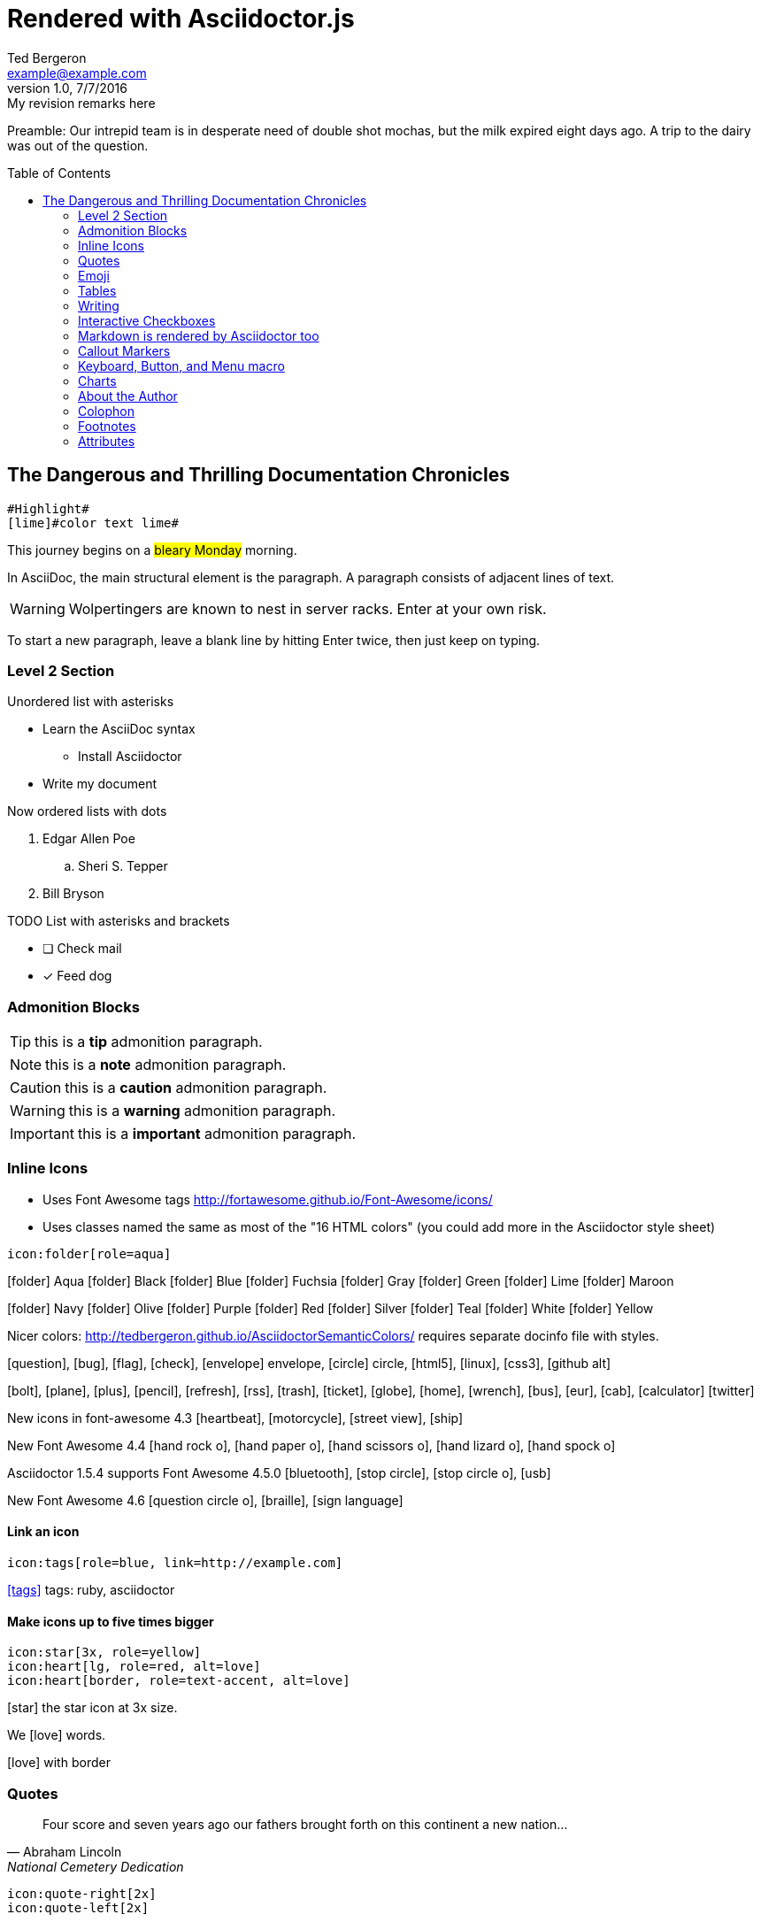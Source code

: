 = Rendered with Asciidoctor.js
Ted Bergeron <example@example.com>
v1.0, 7/7/2016: My revision remarks here
:icons: font
:imagedir: images
:exampleImage: images/icons/example.png
:experimental:
// Define unicode for Apple Command key.
:commandkey: &#8984;
:toc: left
:toc-placement!:

Preamble: Our intrepid team is in desperate need of double shot mochas, but the milk expired eight days ago.
A trip to the dairy was out of the question.

// placed TOC after preamble
toc::[]


== The Dangerous and Thrilling Documentation Chronicles

[source, AsciiDoc]
----
#Highlight#
[lime]#color text lime#
----

This journey begins on a #bleary Monday# morning.

In AsciiDoc, the main structural element is the paragraph.
A paragraph consists of [lime]#adjacent lines# of text.


WARNING: Wolpertingers are known to nest in server racks.
Enter at your own risk.

To start a new paragraph, leave a blank line by hitting
Enter twice, then just keep on typing.

=== Level 2 Section

.Unordered list with asterisks
* Learn the AsciiDoc syntax
** Install Asciidoctor
* Write my document

.Now ordered lists with dots
. Edgar Allen Poe
.. Sheri S. Tepper
. Bill Bryson

.TODO List with asterisks and brackets
* [ ] Check mail
* [x] Feed dog

=== Admonition Blocks

TIP: this is a *tip* admonition paragraph.

NOTE: this is a *note* admonition paragraph.

CAUTION: this is a *caution* admonition paragraph.

WARNING: this is a *warning* admonition paragraph.

IMPORTANT: this is a *important* admonition paragraph.


=== Inline Icons

* Uses Font Awesome tags http://fortawesome.github.io/Font-Awesome/icons/

* Uses classes named the same as most of the "16 HTML colors" (you could add more in the Asciidoctor style sheet)

[source, AsciiDoc]
----
icon:folder[role=aqua]
----

icon:folder[role=aqua] Aqua
icon:folder[role=black] Black
icon:folder[role=blue] Blue
icon:folder[role=fuchsia] Fuchsia
icon:folder[role=gray] Gray
icon:folder[role=green] Green
icon:folder[role=lime] Lime
icon:folder[role=maroon] Maroon


icon:folder[role=navy] Navy
icon:folder[role=olive] Olive
icon:folder[role=purple] Purple
icon:folder[role=red] Red
icon:folder[role=silver] Silver
icon:folder[role=teal] Teal
icon:folder[role=white] White
icon:folder[role=yellow] Yellow

Nicer colors: http://tedbergeron.github.io/AsciidoctorSemanticColors/ requires separate docinfo file with styles.

icon:question[role=blue], icon:bug[role=red], icon:flag[role=lime], icon:check[role=green],
icon:envelope[] envelope, icon:circle[] circle, icon:html5[role=red], icon:linux[], icon:css3[], icon:github-alt[]

icon:bolt[], icon:plane[], icon:plus[], icon:pencil[],
icon:refresh[], icon:rss[], icon:trash[], icon:ticket[],
icon:globe[], icon:home[], icon:wrench[], icon:bus[], icon:eur[], icon:cab[], icon:calculator[]
icon:twitter[role=blue]

New icons in font-awesome 4.3 icon:heartbeat[], icon:motorcycle[], icon:street-view[], icon:ship[]

New Font Awesome 4.4 icon:hand-rock-o[], icon:hand-paper-o[], icon:hand-scissors-o[], icon:hand-lizard-o[], icon:hand-spock-o[]

Asciidoctor 1.5.4 supports Font Awesome 4.5.0 icon:bluetooth[role=blue], icon:stop-circle[role=red], icon:stop-circle-o[role=red], icon:usb[]

New Font Awesome 4.6 icon:question-circle-o[], icon:braille[], icon:sign-language[]

==== Link an icon

[source, AsciiDoc]
----
icon:tags[role=blue, link=http://example.com]
----

icon:tags[role=blue, link=http://example.com] tags: ruby, asciidoctor


==== Make icons up to five times bigger

[source, AsciiDoc]
----
icon:star[3x, role=yellow]
icon:heart[lg, role=red, alt=love]
icon:heart[border, role=text-accent, alt=love]
----

icon:star[3x, role=yellow] the star icon at 3x size.

We icon:heart[lg, role=red, alt=love] words.

icon:heart[border, role=text-accent, alt=love] with border



=== Quotes


[quote, Abraham Lincoln, National Cemetery Dedication]
____
Four score and seven years ago our fathers brought forth
on this continent a new nation...
____


[source, AsciiDoc]
----
icon:quote-right[2x]
icon:quote-left[2x]
----

.with optional icons
****
icon:quote-left[2x] This is the quote-left and quote right icon:quote-right[2x]
****

=== Emoji

[source, AsciiDoc]
----
emoji:heart[lg]
emoji:violin[]
----

Emoji extension large heart emoji
emoji:heart[lg] and more
emoji:heart-eyes[], emoji:put-litter-in-its-place[], emoji:us[], emoji:violin[]

=== Tables

.An example table
[options="header,footer"]
|=======================
|Col 1|Col 2      |Col 3
|1    |Item 1     |a
|2    |Item 2     |b
|3    |Item 3     |c
|6    |Three items|d
|=======================


.CSV data, 15% each column
[format="csv",width="60%",cols="4"]
[frame="topbot",grid="none"]
|======
1,2,3,4
a,b,c,d
A,B,C,D
|======

.Table with AsciiDoc formatting in a cell
|===
| First Cell | Second Cell
| Second Row, first cell
a| Cell with a list

* One
* two
* three
|===

.Disable the 100% width on the tables using the %autowidth option.
[%autowidth]
|===
| A | B
|===


.Set the background color of a table cell
[cols="2"]
|===
|plain
|plain
|RED
{set:cellbgcolor:red}
|plain
{set:cellbgcolor!}
|===

=== Writing

Use this to create a section break in a novel.

.Pseudo Section Break
[cols="1*^", frame=none]
|===
| icon:ellipsis-h[2x]
|===

You can also center a hairline image

image::images/tiger.png[Tiger,10,10,align="center"]

==== Attribute: defining a blank line alias

NOTE: This technique works with Asciidoctor-PDF too.

If you want to make the source more semantic, you can define an attribute to serve as an alias for a blank line:

.Requires this attribute option
[source, AsciiDoc]
----
:blank: pass:[ +]
----

Now you can add blank lines:

[source, AsciiDoc]
----
{blank}
{blank}
----

Voila! You get the same output as when using  +.


==== Page Breaks in Asciidoctor-PDF

Use the experimental attribute and this page break syntax.

[source, AsciiDoc]
----
//include::Chapter1.adoc[]
<<<
//include::Chapter2.adoc[]
----




=== Interactive Checkboxes

[options=interactive]
- [*] checked
- [x] also checked
- [ ] not checked


### Markdown is rendered by Asciidoctor too
- one
- two
- three


=== Callout Markers

----
This is a callout. Must be at end of line // <1>
apparently has to be inside this block to work
----

 this indented block works too // <2>
 notice one space on the left

this doesn't work because it's not inside a block // <3>

<1> callout one explained
<2> callout two details
<3> did not work


=== Keyboard, Button, and Menu macro

.Requires these attribute options
----
// We must enable experimental attribute.
:experimental:
// Define unicode for Apple Command key.
:commandkey: &#8984;
----


With the keyboard macro we can include nicely formatted keyboard shortcuts.

.Keyboard macro syntax

[source, AsciiDoc]
----
kbd:[Ctrl + Alt + N]
kbd:[{commandkey} + Shift + N]
----

Find files with kbd:[Ctrl + Alt + N] or kbd:[{commandkey} + Shift + N].

Press kbd:[{commandkey} + 1] or kbd:[Ctrl + 1] to access the _Project_ view.

To zoom out press kbd:[Ctrl + -].



.Button macro syntax

[source, AsciiDoc]
----
btn:[OK]
btn:[Open]
----

Press the btn:[OK] button when you are finished.

Select a file in the file navigator and click btn:[Open].



.Menu macro syntax

[source, AsciiDoc]
----
menu:File[Save]
menu:View[Zoom > Reset]
----

To save the file, select menu:File[Save].

Select menu:View[Zoom > Reset] to reset the zoom level to the default setting.




=== Charts

[source, AsciiDoc]
----
[chart,line]
....
January,February,March,April,May,June,July
28,48,40,19,86,27,90
65,59,80,81,56,55,40
....
----

[chart,line]
....
January,February,March,April,May,June,July
28,48,40,19,86,27,90
65,59,80,81,56,55,40
....

[chart,bar]
....
Yes,No,Maybe
57,23,20
....


You are supposed to be able to do this too. (untested)

 chart::line[data-uri="sample.csv"]

=== About the Author

You can contact {author} at {email}.
First name:  {firstname} and last name: {lastname}.
Also supports {middlename}.

{authorinitials}


=== Colophon

Version: {revnumber}

Version Date: {revdate}

Version Notes: {revremark}

// leave Footnotes section at the bottom so user can see results at bottom of page.
=== Footnotes

[source, AsciiDoc]
----
footnote:[An example footnote.];
footnoteref:[note2,Second footnote.];
footnoteref:[note2].
----

A footnote footnote:[An example footnote.];
a second footnote with a reference ID footnoteref:[note2,Second footnote.];
finally a reference to the second footnote footnoteref:[note2].

=== Attributes

.Custom attributes
Show the { exampleImage } image:{exampleImage}[]

.Use built-in attribute: `{ asciidoctor-version }`
Document generated with Asciidoctor ver. *{asciidoctor-version}*
or use this dynamic badge
link:http://asciidoctor.org/[image:https://img.shields.io/badge/Asciidoctor-v{asciidoctor-version}-orange.svg[]]
